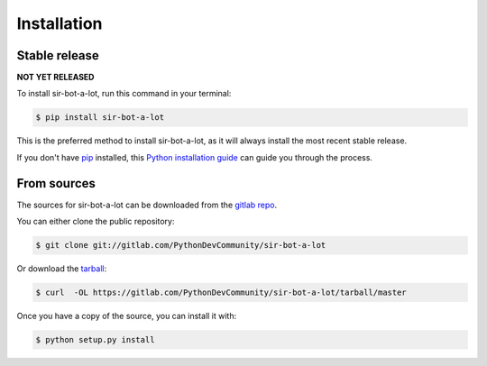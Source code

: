 .. highlight:: shell

============
Installation
============


Stable release
--------------

**NOT YET RELEASED**

To install sir-bot-a-lot, run this command in your terminal:

.. code-block:: console

    $ pip install sir-bot-a-lot

This is the preferred method to install sir-bot-a-lot, as it will always install the most recent stable release.

If you don't have `pip`_ installed, this `Python installation guide`_ can guide
you through the process.

.. _pip: https://pip.pypa.io
.. _Python installation guide: http://docs.python-guide.org/en/latest/starting/installation/


From sources
------------

The sources for sir-bot-a-lot can be downloaded from the `gitlab repo`_.

You can either clone the public repository:

.. code-block:: console

    $ git clone git://gitlab.com/PythonDevCommunity/sir-bot-a-lot

Or download the `tarball`_:

.. code-block:: console

    $ curl  -OL https://gitlab.com/PythonDevCommunity/sir-bot-a-lot/tarball/master

Once you have a copy of the source, you can install it with:

.. code-block:: console

    $ python setup.py install


.. _gitlab repo: https://gitlab.com/PythonDevCommunity/sir-bot-a-lot
.. _tarball: https://gitlab.com/PythonDevCommunity/sir-bot-a-lot/tarball/master
